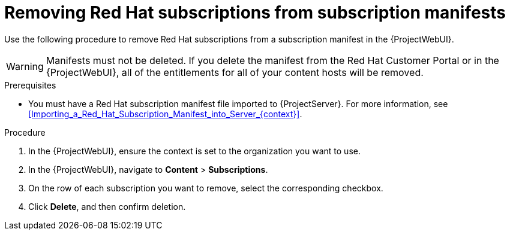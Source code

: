 :_mod-docs-content-type: PROCEDURE

[id="Removing_Red_Hat_Subscriptions_from_Subscription_Manifests_{context}"]
= Removing Red Hat subscriptions from subscription manifests

[role="_abstract"]
Use the following procedure to remove Red Hat subscriptions from a subscription manifest in the {ProjectWebUI}.

[WARNING]
====
Manifests must not be deleted.
If you delete the manifest from the Red Hat Customer Portal or in the {ProjectWebUI}, all of the entitlements for all of your content hosts will be removed.
====

.Prerequisites
* You must have a Red{nbsp}Hat subscription manifest file imported to {ProjectServer}.
For more information, see xref:Importing_a_Red_Hat_Subscription_Manifest_into_Server_{context}[].

.Procedure
. In the {ProjectWebUI}, ensure the context is set to the organization you want to use.
. In the {ProjectWebUI}, navigate to *Content* > *Subscriptions*.
. On the row of each subscription you want to remove, select the corresponding checkbox.
. Click *Delete*, and then confirm deletion.
